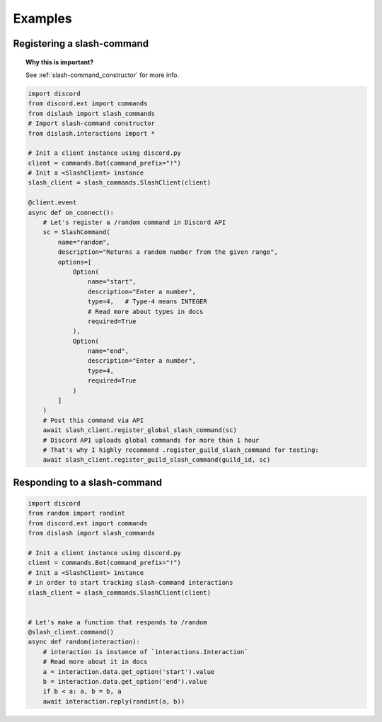 Examples
========

Registering a slash-command
---------------------------

.. topic:: Why this is important?

    See :ref:`slash-command_constructor` for more info.

.. code-block:: python

    import discord
    from discord.ext import commands
    from dislash import slash_commands
    # Import slash-command constructor
    from dislash.interactions import *

    # Init a client instance using discord.py
    client = commands.Bot(command_prefix="!")
    # Init a <SlashClient> instance
    slash_client = slash_commands.SlashClient(client)

    @client.event
    async def on_connect():
        # Let's register a /random command in Discord API
        sc = SlashCommand(
            name="random",
            description="Returns a random number from the given range",
            options=[
                Option(
                    name="start",
                    description="Enter a number",
                    type=4,   # Type-4 means INTEGER
                    # Read more about types in docs
                    required=True
                ),
                Option(
                    name="end",
                    description="Enter a number",
                    type=4,
                    required=True
                )
            ]
        )
        # Post this command via API
        await slash_client.register_global_slash_command(sc)
        # Discord API uploads global commands for more than 1 hour
        # That's why I highly recommend .register_guild_slash_command for testing:
        await slash_client.register_guild_slash_command(guild_id, sc)

.. seealso:: :ref:`slash-command_constructor` section about registering more complicated commands.

Responding to a slash-command
-----------------------------

.. code-block:: python

    import discord
    from random import randint
    from discord.ext import commands
    from dislash import slash_commands

    # Init a client instance using discord.py
    client = commands.Bot(command_prefix="!")
    # Init a <SlashClient> instance
    # in order to start tracking slash-command interactions
    slash_client = slash_commands.SlashClient(client)


    # Let's make a function that responds to /random
    @slash_client.command()
    async def random(interaction):
        # interaction is instance of `interactions.Interaction`
        # Read more about it in docs
        a = interaction.data.get_option('start').value
        b = interaction.data.get_option('end').value
        if b < a: a, b = b, a
        await interaction.reply(randint(a, b))
